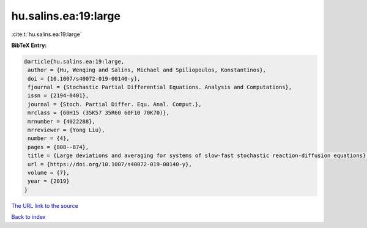 hu.salins.ea:19:large
=====================

:cite:t:`hu.salins.ea:19:large`

**BibTeX Entry:**

.. code-block:: bibtex

   @article{hu.salins.ea:19:large,
    author = {Hu, Wenqing and Salins, Michael and Spiliopoulos, Konstantinos},
    doi = {10.1007/s40072-019-00140-y},
    fjournal = {Stochastic Partial Differential Equations. Analysis and Computations},
    issn = {2194-0401},
    journal = {Stoch. Partial Differ. Equ. Anal. Comput.},
    mrclass = {60H15 (35K57 35R60 60F10 70K70)},
    mrnumber = {4022288},
    mrreviewer = {Yong Liu},
    number = {4},
    pages = {808--874},
    title = {Large deviations and averaging for systems of slow-fast stochastic reaction-diffusion equations},
    url = {https://doi.org/10.1007/s40072-019-00140-y},
    volume = {7},
    year = {2019}
   }
`The URL link to the source <ttps://doi.org/10.1007/s40072-019-00140-y}>`_


`Back to index <../By-Cite-Keys.html>`_
